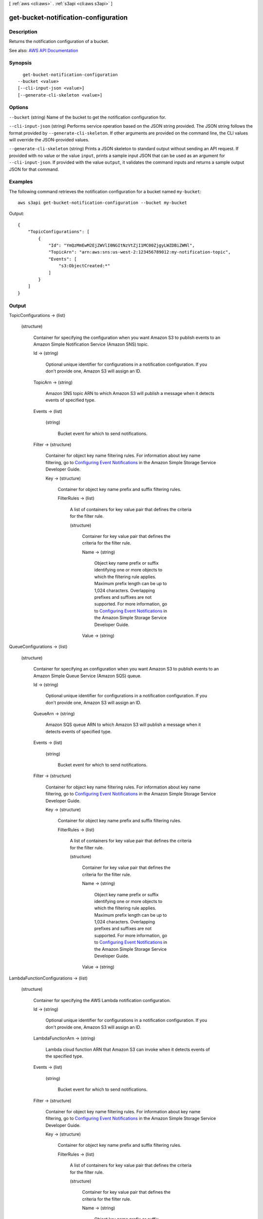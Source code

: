 [ :ref:`aws <cli:aws>` . :ref:`s3api <cli:aws s3api>` ]

.. _cli:aws s3api get-bucket-notification-configuration:


*************************************
get-bucket-notification-configuration
*************************************



===========
Description
===========

Returns the notification configuration of a bucket.

See also: `AWS API Documentation <https://docs.aws.amazon.com/goto/WebAPI/s3-2006-03-01/GetBucketNotificationConfiguration>`_


========
Synopsis
========

::

    get-bucket-notification-configuration
  --bucket <value>
  [--cli-input-json <value>]
  [--generate-cli-skeleton <value>]




=======
Options
=======

``--bucket`` (string)
Name of the bucket to get the notification configuration for.

``--cli-input-json`` (string)
Performs service operation based on the JSON string provided. The JSON string follows the format provided by ``--generate-cli-skeleton``. If other arguments are provided on the command line, the CLI values will override the JSON-provided values.

``--generate-cli-skeleton`` (string)
Prints a JSON skeleton to standard output without sending an API request. If provided with no value or the value ``input``, prints a sample input JSON that can be used as an argument for ``--cli-input-json``. If provided with the value ``output``, it validates the command inputs and returns a sample output JSON for that command.



========
Examples
========

The following command retrieves the notification configuration for a bucket named ``my-bucket``::

  aws s3api get-bucket-notification-configuration --bucket my-bucket

Output::

  {
      "TopicConfigurations": [
          {
              "Id": "YmQzMmEwM2EjZWVlI0NGItNzVtZjI1MC00ZjgyLWZDBiZWNl",
              "TopicArn": "arn:aws:sns:us-west-2:123456789012:my-notification-topic",
              "Events": [
                  "s3:ObjectCreated:*"
              ]
          }
      ]
  }


======
Output
======

TopicConfigurations -> (list)

  

  (structure)

    Container for specifying the configuration when you want Amazon S3 to publish events to an Amazon Simple Notification Service (Amazon SNS) topic.

    Id -> (string)

      Optional unique identifier for configurations in a notification configuration. If you don't provide one, Amazon S3 will assign an ID.

      

    TopicArn -> (string)

      Amazon SNS topic ARN to which Amazon S3 will publish a message when it detects events of specified type.

      

    Events -> (list)

      

      (string)

        Bucket event for which to send notifications.

        

      

    Filter -> (structure)

      Container for object key name filtering rules. For information about key name filtering, go to `Configuring Event Notifications <http://docs.aws.amazon.com/AmazonS3/latest/dev/NotificationHowTo.html>`_ in the Amazon Simple Storage Service Developer Guide.

      Key -> (structure)

        Container for object key name prefix and suffix filtering rules.

        FilterRules -> (list)

          A list of containers for key value pair that defines the criteria for the filter rule.

          (structure)

            Container for key value pair that defines the criteria for the filter rule.

            Name -> (string)

              Object key name prefix or suffix identifying one or more objects to which the filtering rule applies. Maximum prefix length can be up to 1,024 characters. Overlapping prefixes and suffixes are not supported. For more information, go to `Configuring Event Notifications <http://docs.aws.amazon.com/AmazonS3/latest/dev/NotificationHowTo.html>`_ in the Amazon Simple Storage Service Developer Guide.

              

            Value -> (string)

              

              

            

          

        

      

    

  

QueueConfigurations -> (list)

  

  (structure)

    Container for specifying an configuration when you want Amazon S3 to publish events to an Amazon Simple Queue Service (Amazon SQS) queue.

    Id -> (string)

      Optional unique identifier for configurations in a notification configuration. If you don't provide one, Amazon S3 will assign an ID.

      

    QueueArn -> (string)

      Amazon SQS queue ARN to which Amazon S3 will publish a message when it detects events of specified type.

      

    Events -> (list)

      

      (string)

        Bucket event for which to send notifications.

        

      

    Filter -> (structure)

      Container for object key name filtering rules. For information about key name filtering, go to `Configuring Event Notifications <http://docs.aws.amazon.com/AmazonS3/latest/dev/NotificationHowTo.html>`_ in the Amazon Simple Storage Service Developer Guide.

      Key -> (structure)

        Container for object key name prefix and suffix filtering rules.

        FilterRules -> (list)

          A list of containers for key value pair that defines the criteria for the filter rule.

          (structure)

            Container for key value pair that defines the criteria for the filter rule.

            Name -> (string)

              Object key name prefix or suffix identifying one or more objects to which the filtering rule applies. Maximum prefix length can be up to 1,024 characters. Overlapping prefixes and suffixes are not supported. For more information, go to `Configuring Event Notifications <http://docs.aws.amazon.com/AmazonS3/latest/dev/NotificationHowTo.html>`_ in the Amazon Simple Storage Service Developer Guide.

              

            Value -> (string)

              

              

            

          

        

      

    

  

LambdaFunctionConfigurations -> (list)

  

  (structure)

    Container for specifying the AWS Lambda notification configuration.

    Id -> (string)

      Optional unique identifier for configurations in a notification configuration. If you don't provide one, Amazon S3 will assign an ID.

      

    LambdaFunctionArn -> (string)

      Lambda cloud function ARN that Amazon S3 can invoke when it detects events of the specified type.

      

    Events -> (list)

      

      (string)

        Bucket event for which to send notifications.

        

      

    Filter -> (structure)

      Container for object key name filtering rules. For information about key name filtering, go to `Configuring Event Notifications <http://docs.aws.amazon.com/AmazonS3/latest/dev/NotificationHowTo.html>`_ in the Amazon Simple Storage Service Developer Guide.

      Key -> (structure)

        Container for object key name prefix and suffix filtering rules.

        FilterRules -> (list)

          A list of containers for key value pair that defines the criteria for the filter rule.

          (structure)

            Container for key value pair that defines the criteria for the filter rule.

            Name -> (string)

              Object key name prefix or suffix identifying one or more objects to which the filtering rule applies. Maximum prefix length can be up to 1,024 characters. Overlapping prefixes and suffixes are not supported. For more information, go to `Configuring Event Notifications <http://docs.aws.amazon.com/AmazonS3/latest/dev/NotificationHowTo.html>`_ in the Amazon Simple Storage Service Developer Guide.

              

            Value -> (string)

              

              

            

          

        

      

    

  


